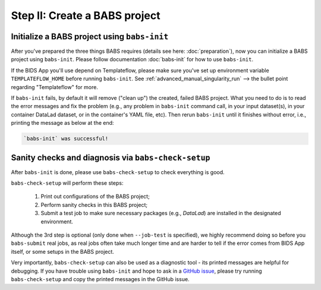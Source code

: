 ******************************
Step II: Create a BABS project
******************************

Initialize a BABS project using ``babs-init``
===============================================

After you've prepared the three things BABS requires (details see here: :doc:`preparation`), 
now you can initialize a BABS project using ``babs-init``. Please follow documentation :doc:`babs-init`
for how to use ``babs-init``.

If the BIDS App you'll use depend on Templateflow, please make sure you've set up
environment variable ``TEMPLATEFLOW_HOME`` before running ``babs-init``. See
:ref:`advanced_manual_singularity_run` --> the bullet point regarding "Templateflow" for more.

If ``babs-init`` fails, by default it will remove ("clean up") the created, failed BABS project.
What you need to do is to read the error messages and fix the problem (e.g., any problem
in ``babs-init`` command call, in your input dataset(s), in your container DataLad dataset,
or in the container's YAML file, etc). Then rerun ``babs-init`` until it finishes without error,
i.e., printing the message as below at the end:

.. code-block:: console

    `babs-init` was successful!


Sanity checks and diagnosis via ``babs-check-setup``
====================================================

After ``babs-init`` is done, please use ``babs-check-setup`` to check everything is good.

``babs-check-setup`` will perform these steps:

    1. Print out configurations of the BABS project;
    2. Perform sanity checks in this BABS project;
    3. Submit a test job to make sure necessary packages (e.g., `DataLad`) are installed in the designated environment.

Although the 3rd step is optional (only done when ``--job-test`` is specified),
we highly recommend doing so before you ``babs-submit`` real jobs,
as real jobs often take much longer time and are harder to tell if the error comes from BIDS App itself,
or some setups in the BABS project.

Very importantly, ``babs-check-setup`` can also be used as a diagnostic tool - its printed messages are helpful for debugging.
If you have trouble using ``babs-init`` and hope to ask in a `GitHub issue <https://github.com/PennLINC/babs/issues>`_,
please try running ``babs-check-setup`` and copy the printed messages in the GitHub issue.
